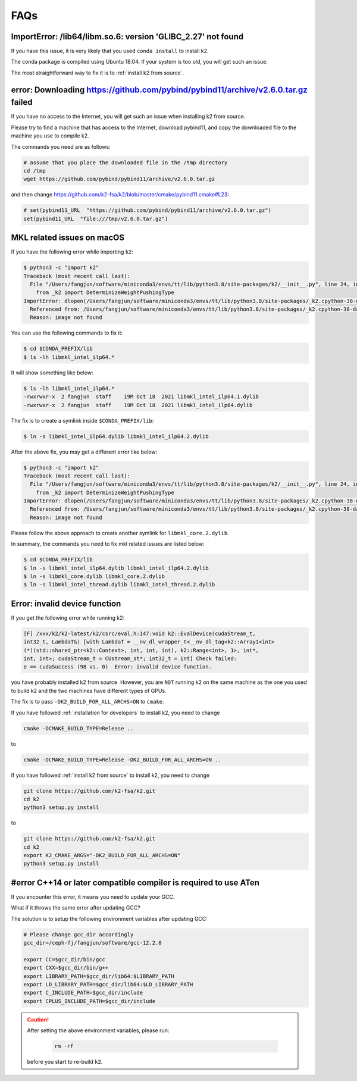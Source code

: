 FAQs
====

ImportError: /lib64/libm.so.6: version 'GLIBC_2.27' not found
-------------------------------------------------------------

If you have this issue, it is very likely that you used ``conda install``
to install k2.

The conda package is compiled using Ubuntu 18.04. If your system
is too old, you will get such an issue.

The most straightforward way to fix it is to :ref:`install k2 from source`.

error: Downloading https://github.com/pybind/pybind11/archive/v2.6.0.tar.gz failed
----------------------------------------------------------------------------------

If you have no access to the Internet, you will get such an issue when installing
k2 from source.

Please try to find a machine that has access to the Internet, download pybind11,
and copy the downloaded file to the machine you use to compile k2.

The commands you need are as follows:

.. code-block:: bash

   # assume that you place the downloaded file in the /tmp directory
   cd /tmp
   wget https://github.com/pybind/pybind11/archive/v2.6.0.tar.gz

and then change `<https://github.com/k2-fsa/k2/blob/master/cmake/pybind11.cmake#L23>`_:

.. code-block::

   # set(pybind11_URL  "https://github.com/pybind/pybind11/archive/v2.6.0.tar.gz")
   set(pybind11_URL  "file:///tmp/v2.6.0.tar.gz")

MKL related issues on macOS
---------------------------

If you have the following error while importing ``k2``:

.. code-block:: bash

  $ python3 -c "import k2"
  Traceback (most recent call last):
    File "/Users/fangjun/software/miniconda3/envs/tt/lib/python3.8/site-packages/k2/__init__.py", line 24, in <module>
      from _k2 import DeterminizeWeightPushingType
  ImportError: dlopen(/Users/fangjun/software/miniconda3/envs/tt/lib/python3.8/site-packages/_k2.cpython-38-darwin.so, 2): Library not loaded: @rpath/libmkl_intel_ilp64.2.dylib
    Referenced from: /Users/fangjun/software/miniconda3/envs/tt/lib/python3.8/site-packages/_k2.cpython-38-darwin.so
    Reason: image not found


You can use the following commands to fix it:

.. code-block:: bash

   $ cd $CONDA_PREFIX/lib
   $ ls -lh libmkl_intel_ilp64.*

It will show something like below:

.. code-block:: bash

  $ ls -lh libmkl_intel_ilp64.*
  -rwxrwxr-x  2 fangjun  staff    19M Oct 18  2021 libmkl_intel_ilp64.1.dylib
  -rwxrwxr-x  2 fangjun  staff    19M Oct 18  2021 libmkl_intel_ilp64.dylib

The fix is to create a symlink inside ``$CONDA_PREFIX/lib``:

.. code-block:: bash

  $ ln -s libmkl_intel_ilp64.dylib libmkl_intel_ilp64.2.dylib

After the above fix, you may get a different error like below:

.. code-block:: bash

  $ python3 -c "import k2"
  Traceback (most recent call last):
    File "/Users/fangjun/software/miniconda3/envs/tt/lib/python3.8/site-packages/k2/__init__.py", line 24, in <module>
      from _k2 import DeterminizeWeightPushingType
  ImportError: dlopen(/Users/fangjun/software/miniconda3/envs/tt/lib/python3.8/site-packages/_k2.cpython-38-darwin.so, 2): Library not loaded: @rpath/libmkl_core.2.dylib
    Referenced from: /Users/fangjun/software/miniconda3/envs/tt/lib/python3.8/site-packages/_k2.cpython-38-darwin.so
    Reason: image not found

Please follow the above approach to create another symlink for ``libmkl_core.2.dylib``.

In summary, the commands you need to fix mkl related issues are listed below:

.. code-block:: bash

  $ cd $CONDA_PREFIX/lib
  $ ln -s libmkl_intel_ilp64.dylib libmkl_intel_ilp64.2.dylib
  $ ln -s libmkl_core.dylib libmkl_core.2.dylib
  $ ln -s libmkl_intel_thread.dylib libmkl_intel_thread.2.dylib

Error: invalid device function
------------------------------

If you get the following error while running k2:

.. code-block::

  [F] /xxx/k2/k2-latest/k2/csrc/eval.h:147:void k2::EvalDevice(cudaStream_t,
  int32_t, LambdaT&) [with LambdaT = __nv_dl_wrapper_t<__nv_dl_tag<k2::Array1<int>
  (*)(std::shared_ptr<k2::Context>, int, int, int), k2::Range<int>, 1>, int*,
  int, int>; cudaStream_t = CUstream_st*; int32_t = int] Check failed:
  e == cudaSuccess (98 vs. 0)  Error: invalid device function.

you have probably installed k2 from source. However, you are ``NOT`` running k2 on
the same machine as the one you used to build k2 and the two machines have different
types of GPUs.

The fix is to pass ``-DK2_BUILD_FOR_ALL_ARCHS=ON`` to ``cmake``.

If you have followed :ref:`installation for developers` to install k2, you need
to change

.. code-block:: bash

  cmake -DCMAKE_BUILD_TYPE=Release ..

to

.. code-block:: bash

  cmake -DCMAKE_BUILD_TYPE=Release -DK2_BUILD_FOR_ALL_ARCHS=ON ..

If you have followed :ref:`install k2 from source` to install k2, you need to
change

.. code-block:: bash

  git clone https://github.com/k2-fsa/k2.git
  cd k2
  python3 setup.py install

to

.. code-block:: bash

  git clone https://github.com/k2-fsa/k2.git
  cd k2
  export K2_CMAKE_ARGS="-DK2_BUILD_FOR_ALL_ARCHS=ON"
  python3 setup.py install

#error C++14 or later compatible compiler is required to use ATen
-----------------------------------------------------------------

If you encounter this error, it means you need to update your GCC.


What if it throws the same error after updating GCC?

The solution is to setup the following environment variables
after updating GCC:

.. code-block:: bash

  # Please change gcc_dir accordingly
  gcc_dir=/ceph-fj/fangjun/software/gcc-12.2.0

  export CC=$gcc_dir/bin/gcc
  export CXX=$gcc_dir/bin/g++
  export LIBRARY_PATH=$gcc_dir/lib64:$LIBRARY_PATH
  export LD_LIBRARY_PATH=$gcc_dir/lib64:$LD_LIBRARY_PATH
  export C_INCLUDE_PATH=$gcc_dir/include
  export CPLUS_INCLUDE_PATH=$gcc_dir/include

.. caution::

  After setting the above environment variables, please run:

    .. code-block:: bash

      rm -rf

  before you start to re-build ``k2``.
